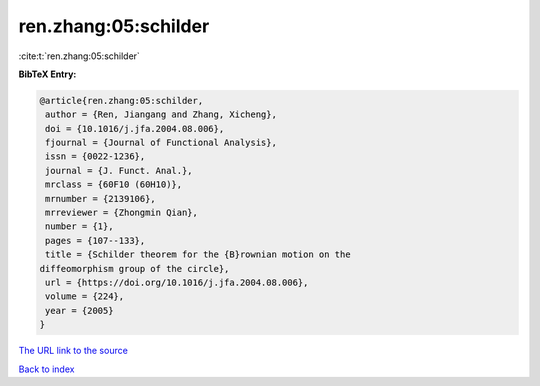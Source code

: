 ren.zhang:05:schilder
=====================

:cite:t:`ren.zhang:05:schilder`

**BibTeX Entry:**

.. code-block:: bibtex

   @article{ren.zhang:05:schilder,
    author = {Ren, Jiangang and Zhang, Xicheng},
    doi = {10.1016/j.jfa.2004.08.006},
    fjournal = {Journal of Functional Analysis},
    issn = {0022-1236},
    journal = {J. Funct. Anal.},
    mrclass = {60F10 (60H10)},
    mrnumber = {2139106},
    mrreviewer = {Zhongmin Qian},
    number = {1},
    pages = {107--133},
    title = {Schilder theorem for the {B}rownian motion on the
   diffeomorphism group of the circle},
    url = {https://doi.org/10.1016/j.jfa.2004.08.006},
    volume = {224},
    year = {2005}
   }

`The URL link to the source <ttps://doi.org/10.1016/j.jfa.2004.08.006}>`__


`Back to index <../By-Cite-Keys.html>`__
